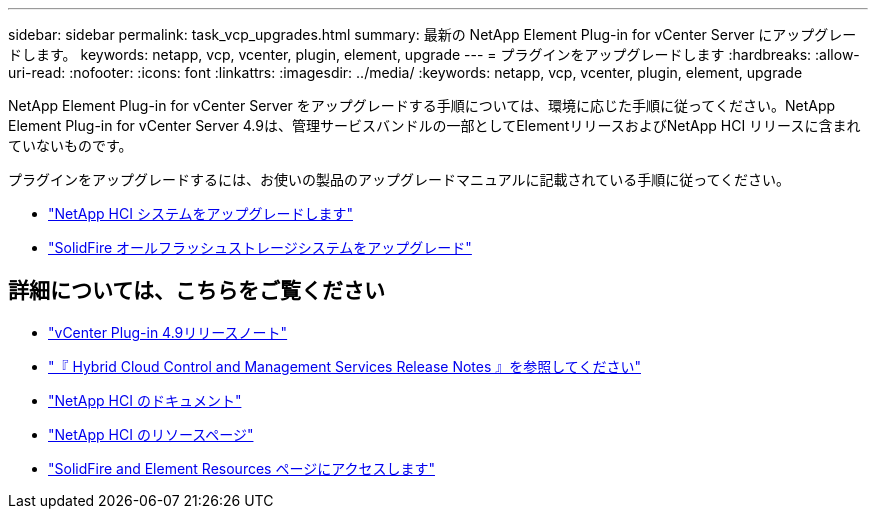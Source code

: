 ---
sidebar: sidebar 
permalink: task_vcp_upgrades.html 
summary: 最新の NetApp Element Plug-in for vCenter Server にアップグレードします。 
keywords: netapp, vcp, vcenter, plugin, element, upgrade 
---
= プラグインをアップグレードします
:hardbreaks:
:allow-uri-read: 
:nofooter: 
:icons: font
:linkattrs: 
:imagesdir: ../media/
:keywords: netapp, vcp, vcenter, plugin, element, upgrade


[role="lead"]
NetApp Element Plug-in for vCenter Server をアップグレードする手順については、環境に応じた手順に従ってください。NetApp Element Plug-in for vCenter Server 4.9は、管理サービスバンドルの一部としてElementリリースおよびNetApp HCI リリースに含まれていないものです。

プラグインをアップグレードするには、お使いの製品のアップグレードマニュアルに記載されている手順に従ってください。

* https://docs.netapp.com/us-en/hci/docs/task_vcp_upgrade_plugin.html["NetApp HCI システムをアップグレードします"^]
* https://docs.netapp.com/us-en/element-software/upgrade/task_vcp_upgrade_plugin.html["SolidFire オールフラッシュストレージシステムをアップグレード"^]


[discrete]
== 詳細については、こちらをご覧ください

* https://library.netapp.com/ecm/ecm_download_file/ECMLP2881904["vCenter Plug-in 4.9リリースノート"^]
* https://kb.netapp.com/Advice_and_Troubleshooting/Data_Storage_Software/Management_services_for_Element_Software_and_NetApp_HCI/Management_Services_Release_Notes["『 Hybrid Cloud Control and Management Services Release Notes 』を参照してください"^]
* https://docs.netapp.com/us-en/hci/index.html["NetApp HCI のドキュメント"^]
* http://mysupport.netapp.com/hci/resources["NetApp HCI のリソースページ"^]
* https://www.netapp.com/data-storage/solidfire/documentation["SolidFire and Element Resources ページにアクセスします"^]


